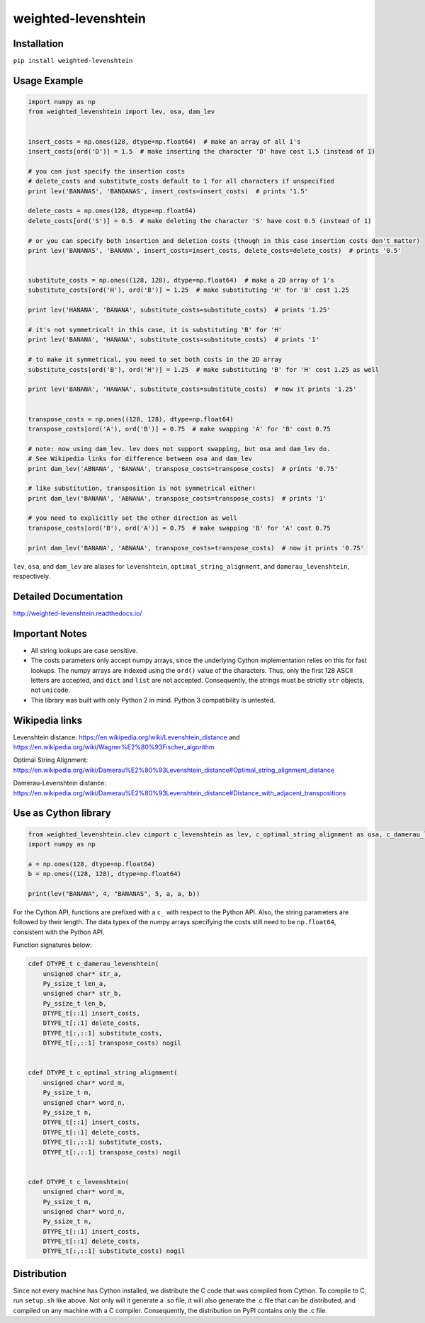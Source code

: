 weighted-levenshtein
====================

Installation
------------

``pip install weighted-levenshtein``

Usage Example
-------------

.. code:: python

    import numpy as np
    from weighted_levenshtein import lev, osa, dam_lev
    
    
    insert_costs = np.ones(128, dtype=np.float64)  # make an array of all 1's
    insert_costs[ord('D')] = 1.5  # make inserting the character 'D' have cost 1.5 (instead of 1)
    
    # you can just specify the insertion costs
    # delete_costs and substitute_costs default to 1 for all characters if unspecified
    print lev('BANANAS', 'BANDANAS', insert_costs=insert_costs)  # prints '1.5'
    
    delete_costs = np.ones(128, dtype=np.float64)
    delete_costs[ord('S')] = 0.5  # make deleting the character 'S' have cost 0.5 (instead of 1)
    
    # or you can specify both insertion and deletion costs (though in this case insertion costs don't matter)
    print lev('BANANAS', 'BANANA', insert_costs=insert_costs, delete_costs=delete_costs)  # prints '0.5'
    
    
    substitute_costs = np.ones((128, 128), dtype=np.float64)  # make a 2D array of 1's
    substitute_costs[ord('H'), ord('B')] = 1.25  # make substituting 'H' for 'B' cost 1.25
    
    print lev('HANANA', 'BANANA', substitute_costs=substitute_costs)  # prints '1.25'
    
    # it's not symmetrical! in this case, it is substituting 'B' for 'H'
    print lev('BANANA', 'HANANA', substitute_costs=substitute_costs)  # prints '1'
    
    # to make it symmetrical, you need to set both costs in the 2D array
    substitute_costs[ord('B'), ord('H')] = 1.25  # make substituting 'B' for 'H' cost 1.25 as well
    
    print lev('BANANA', 'HANANA', substitute_costs=substitute_costs)  # now it prints '1.25'
    
    
    transpose_costs = np.ones((128, 128), dtype=np.float64)
    transpose_costs[ord('A'), ord('B')] = 0.75  # make swapping 'A' for 'B' cost 0.75
    
    # note: now using dam_lev. lev does not support swapping, but osa and dam_lev do.
    # See Wikipedia links for difference between osa and dam_lev
    print dam_lev('ABNANA', 'BANANA', transpose_costs=transpose_costs)  # prints '0.75'
    
    # like substitution, transposition is not symmetrical either!
    print dam_lev('BANANA', 'ABNANA', transpose_costs=transpose_costs)  # prints '1'
    
    # you need to explicitly set the other direction as well
    transpose_costs[ord('B'), ord('A')] = 0.75  # make swapping 'B' for 'A' cost 0.75
    
    print dam_lev('BANANA', 'ABNANA', transpose_costs=transpose_costs)  # now it prints '0.75'


``lev``, ``osa``, and ``dam_lev`` are aliases for ``levenshtein``,
``optimal_string_alignment``, and ``damerau_levenshtein``, respectively.

Detailed Documentation
----------------------

http://weighted-levenshtein.readthedocs.io/

Important Notes
---------------

- All string lookups are case sensitive.

- The costs parameters only accept numpy arrays, since the underlying Cython implementation relies on this for fast lookups. The numpy arrays are indexed using the ``ord()`` value of the characters. Thus, only the first 128 ASCII letters are accepted, and ``dict`` and ``list`` are not accepted. Consequently, the strings must be strictly ``str`` objects, not ``unicode``. 

- This library was built with only Python 2 in mind. Python 3 compatibility is untested.


Wikipedia links
---------------

Levenshtein distance:
https://en.wikipedia.org/wiki/Levenshtein\_distance and
https://en.wikipedia.org/wiki/Wagner%E2%80%93Fischer\_algorithm

Optimal String Alignment:
https://en.wikipedia.org/wiki/Damerau%E2%80%93Levenshtein\_distance#Optimal\_string\_alignment\_distance

Damerau-Levenshtein distance:
https://en.wikipedia.org/wiki/Damerau%E2%80%93Levenshtein\_distance#Distance\_with\_adjacent\_transpositions

Use as Cython library
---------------------

.. code:: cython

    from weighted_levenshtein.clev cimport c_levenshtein as lev, c_optimal_string_alignment as osa, c_damerau_levenshtein as dam_lev 
    import numpy as np
    
    a = np.ones(128, dtype=np.float64)
    b = np.ones((128, 128), dtype=np.float64)
    
    print(lev("BANANA", 4, "BANANAS", 5, a, a, b))

For the Cython API, functions are prefixed with a ``c_`` with respect to the Python API. Also, the string parameters are followed by their length. The data types of the numpy arrays specifying the costs still need to be ``np.float64``, consistent with the Python API. 


Function signatures below:

.. code:: cython

    cdef DTYPE_t c_damerau_levenshtein(
        unsigned char* str_a,
        Py_ssize_t len_a,
        unsigned char* str_b,
        Py_ssize_t len_b,
        DTYPE_t[::1] insert_costs,
        DTYPE_t[::1] delete_costs,
        DTYPE_t[:,::1] substitute_costs,
        DTYPE_t[:,::1] transpose_costs) nogil
    
    
    cdef DTYPE_t c_optimal_string_alignment(
        unsigned char* word_m,
        Py_ssize_t m,
        unsigned char* word_n,
        Py_ssize_t n,
        DTYPE_t[::1] insert_costs,
        DTYPE_t[::1] delete_costs,
        DTYPE_t[:,::1] substitute_costs,
        DTYPE_t[:,::1] transpose_costs) nogil
    
    
    cdef DTYPE_t c_levenshtein(
        unsigned char* word_m,
        Py_ssize_t m,
        unsigned char* word_n,
        Py_ssize_t n,
        DTYPE_t[::1] insert_costs,
        DTYPE_t[::1] delete_costs,
        DTYPE_t[:,::1] substitute_costs) nogil


Distribution
------------

Since not every machine has Cython installed, we distribute the C code
that was compiled from Cython. To compile to C, run ``setup.sh`` like
above. Not only will it generate a .so file, it will also generate the
.c file that can be distributed, and compiled on any machine with a C
compiler. Consequently, the distribution on PyPI contains only the .c
file.